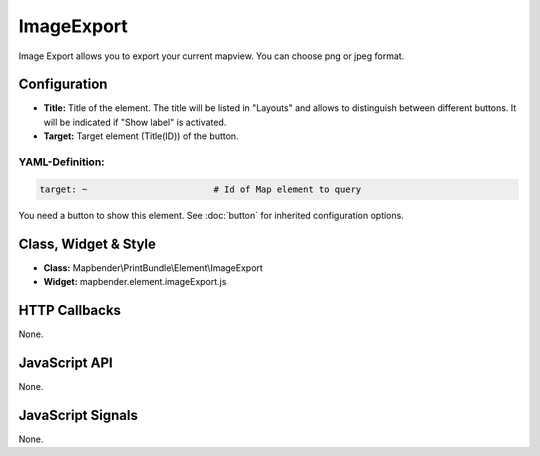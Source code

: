 .. _imageexport:

ImageExport
***********************

Image Export allows you to export your current mapview. You can choose png or jpeg format.

.. image:: ../../../../../figures/image_export.png
     :scale: 80

Configuration
=============

.. image:: ../../../../../figures/image_export_configuration.png
     :scale: 80

* **Title:** Title of the element. The title will be listed in "Layouts" and allows to distinguish between different buttons. It will be indicated if "Show label" is activated.
* **Target:** Target element (Title(ID)) of the button.

YAML-Definition:
----

.. code-block:: yaml

   target: ~                        # Id of Map element to query

You need a button to show this element. See :doc:`button` for inherited configuration options.

Class, Widget & Style
=========================

* **Class:** Mapbender\\PrintBundle\\Element\\ImageExport
* **Widget:** mapbender.element.imageExport.js

HTTP Callbacks
==============

None.

JavaScript API
==============

None.

JavaScript Signals
==================

None.
